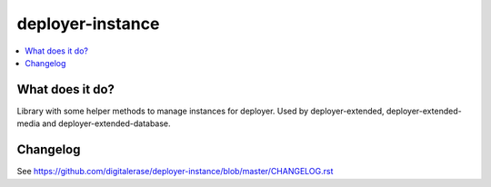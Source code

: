 deployer-instance
=================

.. contents:: :local:

What does it do?
----------------

Library with some helper methods to manage instances for deployer.
Used by deployer-extended, deployer-extended-media and deployer-extended-database.


Changelog
---------

See https://github.com/digitalerase/deployer-instance/blob/master/CHANGELOG.rst
